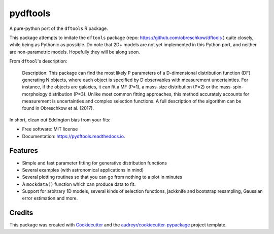 =========
pydftools
=========


.. image:: https://img.shields.io/pypi/v/pydftools.svg
        :target: https://pypi.python.org/pypi/pydftools

.. image:: https://img.shields.io/travis/steven-murray/pydftools.svg
        :target: https://travis-ci.org/steven-murray/pydftools

.. image:: https://readthedocs.org/projects/pydftools/badge/?version=latest
        :target: https://pydftools.readthedocs.io/en/latest/?badge=latest
        :alt: Documentation Status

.. image:: https://pyup.io/repos/github/steven-murray/pydftools/shield.svg
     :target: https://pyup.io/repos/github/steven-murray/pydftools/
     :alt: Updates


A pure-python port of the ``dftools`` R package.

This package attempts to imitate the ``dftools`` package (repo: https://github.com/obreschkow/dftools ) quite closely,
while being as Pythonic as possible. Do note that 2D+ models are not yet implemented in this Python port, and neither
are non-parametric models. Hopefully they will be along soon.

From ``dftool``'s description:

    Description: This package can find the most likely P parameters of a D-dimensional distribution function (DF) generating
    N objects, where each object is specified by D observables with measurement uncertainties. For instance, if the objects
    are galaxies, it can fit a MF (P=1), a mass-size distribution (P=2) or the mass-spin-morphology distribution (P=3).
    Unlike most common fitting approaches, this method accurately accounts for measurement is uncertainties and complex
    selection functions. A full description of the algorithm can be found in Obreschkow et al. (2017).

In short, clean out Eddington bias from your fits:

.. image:: https://user-images.githubusercontent.com/1272030/31757852-60cb6ebc-b4dd-11e7-8ce9-32b3232e8f94.png
   :height: 100px
   :width: 200 px
   :scale: 50 %

* Free software: MIT license
* Documentation: https://pydftools.readthedocs.io.


Features
--------

* Simple and fast parameter fitting for generative distribution functions
* Several examples (with astronomical applications in mind)
* Several plotting routines so that you can go from nothing to a plot in minutes
* A ``mockdata()`` function which can produce data to fit.
* Support for arbitrary 1D models, several kinds of selection functions, jackknife and bootstrap resampling, Gaussian
  error estimation and more.

Credits
---------

This package was created with Cookiecutter_ and the `audreyr/cookiecutter-pypackage`_ project template.

.. _Cookiecutter: https://github.com/audreyr/cookiecutter
.. _`audreyr/cookiecutter-pypackage`: https://github.com/audreyr/cookiecutter-pypackage

